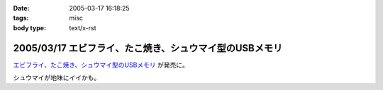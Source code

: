 :date: 2005-03-17 16:18:25
:tags: misc
:body type: text/x-rst

========================================================
2005/03/17 エビフライ、たこ焼き、シュウマイ型のUSBメモリ
========================================================

`エビフライ、たこ焼き、シュウマイ型のUSBメモリ`_ が発売に。

シュウマイが地味にイイかも。

.. _`エビフライ、たこ焼き、シュウマイ型のUSBメモリ`: http://pc.watch.impress.co.jp/docs/2005/0317/solid.htm



.. :extend type: text/plain
.. :extend:

